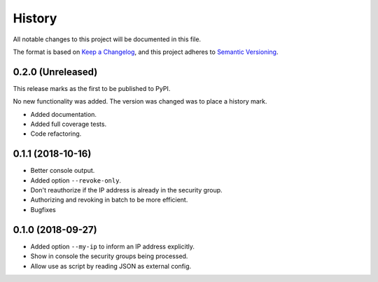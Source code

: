 =======
History
=======

All notable changes to this project will be documented in this file.

The format is based on `Keep a Changelog <https://keepachangelog.com/en/1.1.0/>`_,
and this project adheres to `Semantic Versioning <https://semver.org/spec/v2.0.0.html>`_.

0.2.0 (Unreleased)
==================

This release marks as the first to be published to PyPI.

No new functionality was added. The version was changed was to place a history mark.

- Added documentation.
- Added full coverage tests.
- Code refactoring.

0.1.1 (2018-10-16)
==================

- Better console output.
- Added option ``--revoke-only``.
- Don't reauthorize if the IP address is already in the security group.
- Authorizing and revoking in batch to be more efficient.
- Bugfixes

0.1.0 (2018-09-27)
==================

- Added option ``--my-ip`` to inform an IP address explicitly.
- Show in console the security groups being processed.
- Allow use as script by reading JSON as external config.
